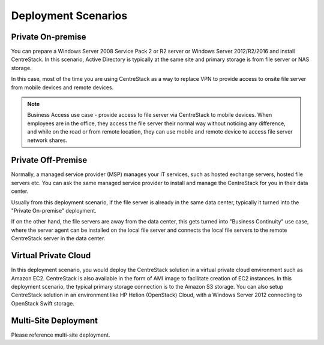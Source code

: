 ﻿Deployment Scenarios
--------------------------

Private On-premise
^^^^^^^^^^^^^^^^^^^^^^

You can prepare a Windows Server 2008 Service Pack 2 or R2 server or Windows Server 2012/R2/2016 and install CentreStack.
In this scenario, Active Directory is typically at the same site and primary storage is from file server or NAS storage.

In this case, most of the time you are using CentreStack as a way to replace VPN to 
provide access to onsite file server from mobile devices and remote devices.

.. note::

    Business Access use case - provide access to
    file server via CentreStack to mobile devices. When
    employees are in the office, they access
    the file server their normal way without
    noticing any difference, and while on the road
    or from remote location, they can use mobile 
    and remote device to access file server network
    shares.

Private Off-Premise
^^^^^^^^^^^^^^^^^^^^^^^

Normally, a managed service provider (MSP) manages your IT services, such as hosted exchange servers, hosted file servers etc.
You can ask the same managed service provider to install and manage the CentreStack for you in their data center. 

Usually from this deployment scenario, if the file server is already in the same data center,
typically it turned into the "Private On-premise" deployment.  

If on the other hand,
the file servers are away from the data center, this gets turned into 
"Business Continuity" use case, where the server agent can be installed on the local file server
and connects the local file servers to the remote CentreStack server in the data center.

Virtual Private Cloud
^^^^^^^^^^^^^^^^^^^^^^^

In this deployment scenario, you would deploy the CentreStack solution in a virtual private cloud environment such as Amazon EC2.
CentreStack is also available in the form of AMI image to facilitate creation of EC2 instances.
In this deployment scenario, the typical primary storage connection is to the Amazon S3 storage.
You can also setup CentreStack solution in an environment like HP Helion (OpenStack) Cloud, with a Windows Server 2012 connecting to OpenStack Swift
storage.

Multi-Site Deployment
^^^^^^^^^^^^^^^^^^^^^^^^
Please reference multi-site deployment.